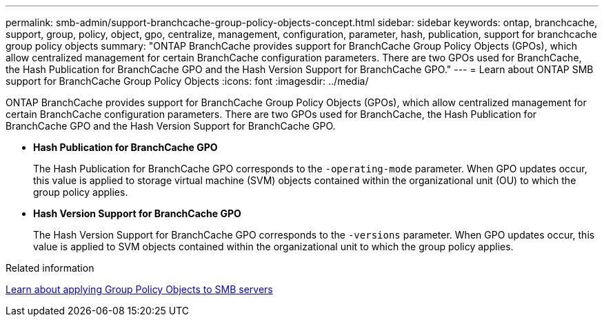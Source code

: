---
permalink: smb-admin/support-branchcache-group-policy-objects-concept.html
sidebar: sidebar
keywords: ontap, branchcache, support, group, policy, object, gpo, centralize, management, configuration, parameter, hash, publication, support for branchcache group policy objects
summary: "ONTAP BranchCache provides support for BranchCache Group Policy Objects (GPOs), which allow centralized management for certain BranchCache configuration parameters. There are two GPOs used for BranchCache, the Hash Publication for BranchCache GPO and the Hash Version Support for BranchCache GPO."
---
= Learn about ONTAP SMB support for BranchCache Group Policy Objects
:icons: font
:imagesdir: ../media/

[.lead]
ONTAP BranchCache provides support for BranchCache Group Policy Objects (GPOs), which allow centralized management for certain BranchCache configuration parameters. There are two GPOs used for BranchCache, the Hash Publication for BranchCache GPO and the Hash Version Support for BranchCache GPO.

* *Hash Publication for BranchCache GPO*
+
The Hash Publication for BranchCache GPO corresponds to the `-operating-mode` parameter. When GPO updates occur, this value is applied to storage virtual machine (SVM) objects contained within the organizational unit (OU) to which the group policy applies.

* *Hash Version Support for BranchCache GPO*
+
The Hash Version Support for BranchCache GPO corresponds to the `-versions` parameter. When GPO updates occur, this value is applied to SVM objects contained within the organizational unit to which the group policy applies.

.Related information

xref:applying-group-policy-objects-concept.adoc[Learn about applying Group Policy Objects to SMB servers]


// 2025 June 16, ONTAPDOC-2981